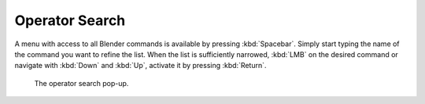 
***************
Operator Search
***************

A menu with access to all Blender commands is available by pressing
:kbd:`Spacebar`. Simply start typing the name of the command you want to refine the list.
When the list is sufficiently narrowed, :kbd:`LMB` on the desired command or navigate
with :kbd:`Down` and :kbd:`Up`, activate it by pressing :kbd:`Return`.

.. figure:: /images/interface_controls_templates_operator-search.png

   The operator search pop-up.
